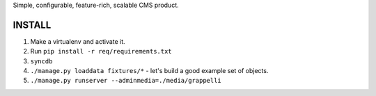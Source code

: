 Simple, configurable, feature-rich, scalable CMS product.

INSTALL
=======

#. Make a virtualenv and activate it.

#. Run ``pip install -r req/requirements.txt``

#. ``syncdb``

#. ``./manage.py loaddata fixtures/*`` - let's build a good example set of objects.

#. ``./manage.py runserver --adminmedia=./media/grappelli``


